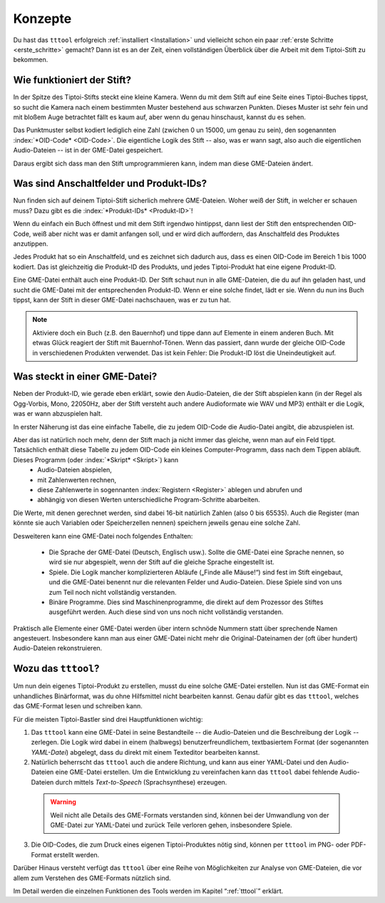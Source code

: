 Konzepte
========

Du hast das ``tttool`` erfolgreich :ref:`installiert <Installation>` und vielleicht schon ein paar :ref:`erste Schritte <erste_schritte>` gemacht? Dann ist es an der Zeit, einen vollständigen Überblick über die Arbeit mit dem Tiptoi-Stift zu bekommen.

Wie funktioniert der Stift?
---------------------------

In der Spitze des Tiptoi-Stifts steckt eine kleine Kamera. Wenn du mit dem Stift auf eine Seite eines Tiptoi-Buches tippst, so sucht die Kamera nach einem bestimmten Muster bestehend aus schwarzen Punkten. Dieses Muster ist sehr fein und mit bloßem Auge betrachtet fällt es kaum auf, aber wenn du genau hinschaust, kannst du es sehen.

Das Punktmuster selbst kodiert lediglich eine Zahl (zwichen 0 un 15000, um genau zu sein), den sogenannten :index:`*OID-Code* <OID-Code>`. Die eigentliche Logik des Stift -- also, was er wann sagt, also auch die eigentlichen Audio-Dateien -- ist in der GME-Datei gespeichert.

Daraus ergibt sich dass man den Stift umprogrammieren kann, indem man diese GME-Dateien ändert.

Was sind Anschaltfelder und Produkt-IDs?
----------------------------------------

Nun finden sich auf deinem Tiptoi-Stift sicherlich mehrere GME-Dateien. Woher weiß der Stift, in welcher er schauen muss? Dazu gibt es die :index:`*Produkt-IDs* <Produkt-ID>`!

Wenn du einfach ein Buch öffnest und mit dem Stift irgendwo hintippst, dann liest der Stift den entsprechenden OID-Code, weiß aber nicht was er damit anfangen soll, und er wird dich auffordern, das Anschaltfeld des Produktes anzutippen.

Jedes Produkt hat so ein Anschaltfeld, und es zeichnet sich dadurch aus, dass es einen OID-Code im Bereich 1 bis 1000 kodiert. Das ist gleichzeitig die Produkt-ID des Produkts, und jedes Tiptoi-Produkt hat eine eigene Produkt-ID.

Eine GME-Datei enthält auch eine Produkt-ID. Der Stift schaut nun in alle GME-Dateien, die du auf ihn geladen hast, und sucht die GME-Datei mit der entsprechenden Produkt-ID. Wenn er eine solche findet, lädt er sie. Wenn du nun ins Buch tippst, kann der Stift in dieser GME-Datei nachschauen, was er zu tun hat.

.. note:: Aktiviere doch ein Buch (z.B. den Bauernhof) und tippe dann auf Elemente in einem anderen Buch. Mit etwas Glück reagiert der Stift mit Bauernhof-Tönen. Wenn das passiert, dann wurde der gleiche OID-Code in verschiedenen Produkten verwendet. Das ist kein Fehler: Die Produkt-ID löst die Uneindeutigkeit auf.


Was steckt in einer GME-Datei?
------------------------------

Neben der Produkt-ID, wie gerade eben erklärt, sowie den Audio-Dateien, die der Stift abspielen kann (in der Regel als Ogg-Vorbis, Mono, 22050Hz, aber der Stift versteht auch andere Audioformate wie WAV und MP3) enthält er die Logik, was er wann abzuspielen halt.

In erster Näherung ist das eine einfache Tabelle, die zu jedem OID-Code die Audio-Datei angibt, die abzuspielen ist.

Aber das ist natürlich noch mehr, denn der Stift mach ja nicht immer das gleiche, wenn man auf ein Feld tippt. Tatsächlich enthält diese Tabelle zu jedem OID-Code ein kleines Computer-Programm, dass nach dem Tippen abläuft. Dieses Programm (oder :index:`*Skript* <Skript>`) kann
 * Audio-Dateien abspielen,
 * mit Zahlenwerten rechnen,
 * diese Zahlenwerte in sogennanten :index:`Registern <Register>` ablegen und abrufen und
 * abhängig von diesen Werten unterschiedliche Program-Schritte abarbeiten.

Die Werte, mit denen gerechnet werden, sind dabei 16-bit natürlich Zahlen (also 0 bis 65535). Auch die Register (man könnte sie auch Variablen oder Speicherzellen nennen) speichern jeweils genau eine solche Zahl.

Desweiteren kann eine GME-Datei noch folgendes Enthalten:

 * Die Sprache der GME-Datei (Deutsch, Englisch usw.). Sollte die GME-Datei eine Sprache nennen, so wird sie nur abgespielt, wenn der Stift auf die gleiche Sprache eingestellt ist.
 * Spiele. Die Logik mancher komplizierteren Abläufe („Finde alle Mäuse!“) sind fest im Stift eingebaut, und die GME-Datei benennt nur die relevanten Felder und Audio-Dateien. Diese Spiele sind von uns zum Teil noch nicht vollständig verstanden.
 * Binäre Programme. Dies sind Maschinenprogramme, die direkt auf dem Prozessor des Stiftes ausgeführt werden. Auch diese sind von uns noch nicht vollständig verstanden.

Praktisch alle Elemente einer GME-Datei werden über intern schnöde Nummern statt über sprechende Namen angesteuert. Insbesondere kann man aus einer GME-Datei nicht mehr die Original-Dateinamen der (oft über hundert) Audio-Dateien rekonstruieren.

Wozu das ``tttool``?
--------------------

Um nun dein eigenes Tiptoi-Produkt zu erstellen, musst du eine solche GME-Datei erstellen. Nun ist das GME-Format ein unhandliches Binärformat, was du ohne Hilfsmittel nicht bearbeiten kannst. Genau dafür gibt es das ``tttool``, welches das GME-Format lesen und schreiben kann.

Für die meisten Tiptoi-Bastler sind drei Hauptfunktionen wichtig:

1. Das ``tttool`` kann eine GME-Datei in seine Bestandteile -- die Audio-Dateien und die Beschreibung der Logik -- zerlegen. Die Logik wird dabei in einem (halbwegs) benutzerfreundlichem, textbasiertem Format (der sogenannten *YAML-Datei*) abgelegt, dass du direkt mit einem Texteditor bearbeiten kannst.

2. Natürlich beherrscht das ``tttool`` auch die andere Richtung, und kann aus einer YAML-Datei und den Audio-Dateien eine GME-Datei erstellen. Um die Entwicklung zu vereinfachen kann das ``tttool`` dabei fehlende Audio-Dateien durch mittels *Text-to-Speech* (Sprachsynthese) erzeugen.

  .. warning:: Weil nicht alle Details des GME-Formats verstanden sind, können bei der Umwandlung von der GME-Datei zur YAML-Datei und zurück Teile verloren gehen, insbesondere Spiele.

3. Die OID-Codes, die zum Druck eines eigenen Tiptoi-Produktes nötig sind, können per ``tttool`` im PNG- oder PDF-Format erstellt werden.

Darüber Hinaus versteht verfügt das ``tttool`` über eine Reihe von Möglichkeiten zur Analyse von GME-Dateien, die vor allem zum Verstehen des GME-Formats nützlich sind.

Im Detail werden die einzelnen Funktionen des Tools werden im Kapitel “:ref:`tttool`” erklärt.
